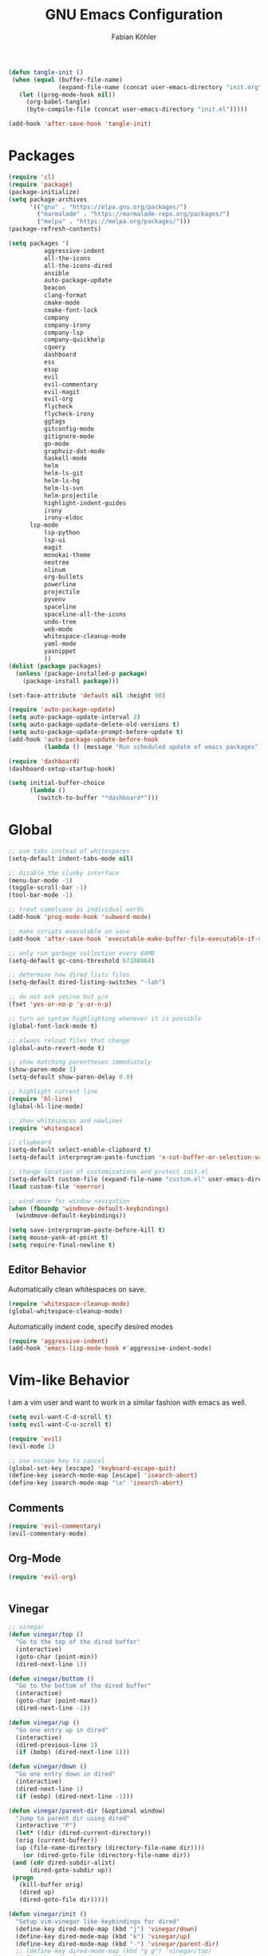 #+Title: GNU Emacs Configuration
#+AUTHOR: Fabian Köhler
#+BABEL: :cache yes
#+PROPERTY: header-args :tangle yes

#+BEGIN_SRC emacs-lisp
(defun tangle-init ()
 (when (equal (buffer-file-name)
              (expand-file-name (concat user-emacs-directory "init.org")))
   (let ((prog-mode-hook nil))
     (org-babel-tangle)
     (byte-compile-file (concat user-emacs-directory "init.el")))))

(add-hook 'after-save-hook 'tangle-init)
#+END_SRC

* Packages
#+BEGIN_SRC emacs-lisp
(require 'cl)
(require 'package)
(package-initialize)
(setq package-archives
      '(("gnu" . "https://elpa.gnu.org/packages/")
        ("marmalade" . "https://marmalade-repo.org/packages/")
        ("melpa" . "https://melpa.org/packages/")))
(package-refresh-contents)
#+END_SRC

#+BEGIN_SRC emacs-lisp
(setq packages '(
          aggressive-indent
          all-the-icons
          all-the-icons-dired
          ansible
          auto-package-update
          beacon
          clang-format
          cmake-mode
          cmake-font-lock
          company
          company-irony
          company-lsp
          company-quickhelp
          cquery
          dashboard
          ess
          esup
          evil
          evil-commentary
          evil-magit
          evil-org
          flycheck
          flycheck-irony
          ggtags
          gitconfig-mode
          gitignore-mode
          go-mode
          graphviz-dot-mode
          haskell-mode
          helm
          helm-ls-git
          helm-ls-hg
          helm-ls-svn
          helm-projectile
          highlight-indent-guides
          irony
          irony-eldoc
	  lsp-mode
          lsp-python
          lsp-ui
          magit
          monokai-theme
          neotree
          nlinum
          org-bullets
          powerline
          projectile
          pyvenv
          spaceline
          spaceline-all-the-icons
          undo-tree
          web-mode
          whitespace-cleanup-mode
          yaml-mode
          yasnippet
          ))
(dolist (package packages)
  (unless (package-installed-p package)
    (package-install package)))
#+END_SRC

#+BEGIN_SRC emacs-lisp
(set-face-attribute 'default nil :height 90)
#+END_SRC

#+BEGIN_SRC emacs-lisp
  (require 'auto-package-update)
  (setq auto-package-update-interval 2)
  (setq auto-package-update-delete-old-versions t)
  (setq auto-package-update-prompt-before-update t)
  (add-hook 'auto-package-update-before-hook
            (lambda () (message "Run scheduled update of emacs packages")))
#+END_SRC

#+BEGIN_SRC emacs-lisp
(require 'dashboard)
(dashboard-setup-startup-hook)
#+END_SRC

#+BEGIN_SRC emacs-lisp
  (setq initial-buffer-choice
        (lambda ()
          (switch-to-buffer "*dashboard*")))
#+END_SRC

* Global
  #+BEGIN_SRC emacs-lisp
  ;; use tabs instead of whitespaces
  (setq-default indent-tabs-mode nil)
  
  ;; disable the clunky interface
  (menu-bar-mode -1)
  (toggle-scroll-bar -1)
  (tool-bar-mode -1)
  
  ;; treat camelcase as individual words
  (add-hook 'prog-mode-hook 'subword-mode)
  
  ;; make scripts executable on save
  (add-hook 'after-save-hook 'executable-make-buffer-file-executable-if-script-p)
  
  ;; only run garbage collection every 64MB
  (setq-default gc-cons-threshold 67108864)
  
  ;; determine how dired lists files
  (setq-default dired-listing-switches "-lah")
  
  ;; do not ask yes/no but y/n
  (fset 'yes-or-no-p 'y-or-n-p)
  
  ;; turn on syntax highlighting whenever it is possible
  (global-font-lock-mode t)
  
  ;; always reload files that change
  (global-auto-revert-mode t)
  
  ;; show matching parentheses immediately
  (show-paren-mode 1)
  (setq-default show-paren-delay 0.0)
  
  ;; highlight current line
  (require 'hl-line)
  (global-hl-line-mode)
  
  ;; show whitespaces and newlines
  (require 'whitespace)
  
  ;; clipboard
  (setq-default select-enable-clipboard t)
  (setq-default interprogram-paste-function 'x-cut-buffer-or-selection-value)
  
  ;; change location of customizations and protect init.el
  (setq-default custom-file (expand-file-name "custom.el" user-emacs-directory))
  (load custom-file 'noerror)
  
  ;; wind move for window navigation
  (when (fboundp 'windmove-default-keybindings)
    (windmove-default-keybindings))
  #+END_SRC
  
  #+BEGIN_SRC emacs-lisp
    (setq save-interprogram-paste-before-kill t)
    (setq mouse-yank-at-point t)
    (setq require-final-newline t)
  #+END_SRC
   
** Editor Behavior
   Automatically clean whitespaces on save.
   #+BEGIN_SRC emacs-lisp
   (require 'whitespace-cleanup-mode)
   (global-whitespace-cleanup-mode)
   #+END_SRC
   
   Automatically indent code, specify desired modes
   #+BEGIN_SRC emacs-lisp
   (require 'aggressive-indent)
   (add-hook 'emacs-lisp-mode-hook #'aggressive-indent-mode)
   #+END_SRC

* Vim-like Behavior
  I am a vim user and want to work in a similar fashion with emacs as well.
  #+BEGIN_SRC emacs-lisp
  (setq evil-want-C-d-scroll t)
  (setq evil-want-C-u-scroll t)
  #+END_SRC

  #+BEGIN_SRC emacs-lisp
  (require 'evil)
  (evil-mode 1)
  
  ;; use escape key to cancel
  (global-set-key [escape] 'keyboard-escape-quit)
  (define-key isearch-mode-map [escape] 'isearch-abort)
  (define-key isearch-mode-map "\e" 'isearch-abort)
  #+END_SRC
  
** Comments
   #+BEGIN_SRC emacs-lisp
   (require 'evil-commentary)
   (evil-commentary-mode)
   #+END_SRC
  
** Org-Mode
   #+BEGIN_SRC emacs-lisp
   (require 'evil-org)
   #+END_SRC
  
  #+BEGIN_SRC emacs-lisp
  #+END_SRC
  
** Vinegar
   #+BEGIN_SRC emacs-lisp
   ;; vinegar
   (defun vinegar/top ()
     "Go to the top of the dired buffer"
     (interactive)
     (goto-char (point-min))
     (dired-next-line 1))
   
   (defun vinegar/bottom ()
     "Go to the bottom of the dired buffer"
     (interactive)
     (goto-char (point-max))
     (dired-next-line -1))
   
   (defun vinegar/up ()
     "Go one entry up in dired"
     (interactive)
     (dired-previous-line 1)
     (if (bobp) (dired-next-line 1)))
   
   (defun vinegar/down ()
     "Go one entry down in dired"
     (interactive)
     (dired-next-line 1)
     (if (eobp) (dired-next-line -1)))
   
   (defun vinegar/parent-dir (&optional window)
     "Jump to parent dir using dired"
     (interactive "P")
     (let* ((dir (dired-current-directory))
   	 (orig (current-buffer))
   	 (up (file-name-directory (directory-file-name dir))))
       (or (dired-goto-file (directory-file-name dir))
   	(and (cdr dired-subdir-alist)
   	     (dired-goto-subdir up))
   	(progn
   	  (kill-buffer orig)
   	  (dired up)
   	  (dired-goto-file dir)))))
   
   (defun vinegar/init ()
     "Setup vim-vinegar like keybindings for dired"
     (define-key dired-mode-map (kbd "j") 'vinegar/down)
     (define-key dired-mode-map (kbd "k") 'vinegar/up)
     (define-key dired-mode-map (kbd "-") 'vinegar/parent-dir)
     ;; (define-key dired-mode-map (kbd "g g") 'vinegar/top)
     (define-key dired-mode-map (kbd "G") 'vinegar/bottom)
     (define-key dired-mode-map (kbd "d") 'dired-create-directory)
     (define-key dired-mode-map (kbd "% s") 'find-file))

   (add-hook 'dired-mode-hook 'vinegar/init)
   (define-key evil-normal-state-map (kbd "-") 'dired-jump)
   #+END_SRC

** Line Numbers
   #+BEGIN_SRC emacs-lisp
   (require 'nlinum)
   (setq nlinum-format "%4d\u2502")
   (setq nlinum-highlight-current-line 1)
   (global-nlinum-mode)
   #+END_SRC
* Version Control
  #+BEGIN_SRC emacs-lisp
  (require 'magit)
  (require 'evil-magit)  
  #+END_SRC
  
* Project
  #+BEGIN_SRC emacs-lisp
    (require 'projectile)
    (projectile-mode)
  #+END_SRC
* Language Support
** Language Server Protocol
    #+BEGIN_SRC emacs-lisp
      (require 'lsp-mode)
      (require 'lsp-ui)

      (add-hook 'lsp-mode-hook 'lsp-ui-mode)
      (setq-default lsp-message-project-root-warning t)

    #+END_SRC

** Company
  #+BEGIN_SRC emacs-lisp
  (require 'company)
  (require 'company-quickhelp)
  
  ;; do not wait to complete
  (setq company-idle-delay 0)
  
  ;; do no use the clang backend
  ;; we will use irony-mode instead
  (delete 'company-clang company-backends)
  
  ;; use language server protocol in company-mode
  (require 'company-lsp)
  (push 'company-lsp company-backends)
  
  ;; enable company globally
  (global-company-mode)
  
  ;; enable company-quickhelp globally
  (company-quickhelp-mode)
  #+END_SRC
** Ansible YAML
  #+BEGIN_SRC emacs-lisp
  (require 'ansible)
  #+END_SRC
  
** C/C++
  #+BEGIN_SRC emacs-lisp
    ;;(require 'irony)
    ;;(add-hook 'c++-mode-hook 'irony-mode)
    ;;(add-hook 'c-mode-hook 'irony-mode)
    ;;(add-hook 'objc-mode-hook 'irony-mode)
    ;;(add-hook 'irony-mode-hook 'irony-cdb-autosetup-compile-options)
    (require 'cquery)
    (defun cquery/enable ()
      (condition-case nil
          (lsp-cquery-enable)
        (user-error nil)))
        
    (setq cquery-executable "/usr/bin/cquery")

    (add-hook 'c-mode-hook #'cquery/enable)
    (add-hook 'c++-mode-hook #'cquery/enable)
  #+END_SRC
  
** Fortran
   #+BEGIN_SRC emacs-lisp
     ;; (require 'projectile)

     ;; (lsp-define-stdio-client fortls "fortran"
     ;;                          #'projectile-project-root
     ;;                          (list "fortls" "--lowercase_intrinsics"))
     ;; (add-hook 'f90-mode #'fortls-enable)
   #+END_SRC
   #+BEGIN_SRC emacs-lisp
     (setq-default f90-do-indent 4)
     (setq-default f90-if-indent 4)
     (setq-default f90-type-indent 4)
     (setq-default f90-program-indent 4)
     (setq-default f90-continuation-indent 4)
     (setq-default f90-smart-end 'blink)
   #+END_SRC
  
** Git
  #+BEGIN_SRC emacs-lisp
  (require 'gitconfig-mode)
  (require 'gitignore-mode)
  #+END_SRC
  
** Go
  #+BEGIN_SRC emacs-lisp
  (require 'go-mode)
  #+END_SRC
  
** Graphviz
  #+BEGIN_SRC emacs-lisp
  (require 'graphviz-dot-mode)
  #+END_SRC
  
** Haskell
  #+BEGIN_SRC emacs-lisp
  (require 'haskell-mode)
  #+END_SRC
  
** Julia
  #+BEGIN_SRC emacs-lisp
    ;; (require 'julia-mode)
    ;; (require 'ess-site)
    ;; (require 'ess-julia)
  #+END_SRC

** LaTeX
  #+BEGIN_SRC emacs-lisp
  ;; (require 'auctex)
  ;; (require 'company-auctex)
  ;; (setq TeX-auto-save t)
  ;; (setq TeX-parse-self t)
  ;; (setq-default TeX-master nil)
  ;; (add-hook 'LaTeX-mode-hook
  ;;           (progn
  ;;             (company-auctex-init)
  ;;             (setq evil-shift-width 2)))
  #+END_SRC
  
** Python
   
   #+BEGIN_SRC emacs-lisp
     (let ((anaconda-bin-path (expand-file-name "~/.local/opt/anaconda3/bin")))
       (if (file-directory-p anaconda-bin-path)
           (progn
             (setenv "PATH" (concat anaconda-bin-path ":" (getenv "PATH")))
             (push anaconda-bin-path exec-path))))
   #+END_SRC

   #+BEGIN_SRC emacs-lisp
     (require 'pyvenv)

     (let ((anaconda-env-path (expand-file-name "~/.local/opt/anaconda3/envs")))
       (if (file-directory-p anaconda-env-path)
           (setenv "WORKON_HOME" anaconda-env-path)))

     (pyvenv-mode 1)
   #+END_SRC
   
   #+BEGIN_SRC emacs-lisp
     (defvar lsp-python-log-dir)
     (setq lsp-python-log-dir (expand-file-name "~/.emacs.d/logs/lsp-python"))

     (defvar lsp-python-log-file)
     (setq lsp-python-log-file (concat lsp-python-log-dir "/pyls.log"))

     (make-directory lsp-python-log-dir t)
   #+END_SRC

  #+BEGIN_SRC emacs-lisp
    (require 'lsp-mode)
    (require 'lsp-python)
    (add-hook 'python-mode-hook #'lsp-python-enable)
  #+END_SRC

  
** Web
  #+BEGIN_SRC emacs-lisp
  (require 'web-mode)
  (add-to-list 'auto-mode-alist '("\\.html?\\'" . web-mode))
  (add-to-list 'auto-mode-alist '("\\.css?\\'" . web-mode))
  (add-to-list 'auto-mode-alist '("\\.scss?\\'" . web-mode))
  (add-to-list 'auto-mode-alist '("\\.js?\\'" . web-mode))
  (add-to-list 'auto-mode-alist '("\\.jsx?\\'" . web-mode))
  (add-hook 'web-mode-hook
            (lambda ()
              (setq evil-shift-width 2)
              (setq indent-tabs-mode nil)
              (setq web-mode-markup-indent-offset 2)
              (setq web-mode-css-indent-offset 2)
              (setq web-mode-code-indent-offset 2)))
  #+END_SRC
  
** YAML
  #+BEGIN_SRC emacs-lisp
  (require 'yaml-mode)
  #+END_SRC
      
* Auto Completion
  
  # - C++
  #   #+BEGIN_SRC emacs-lisp
  #   (require 'company-irony)
  #   (add-to-list 'company-backends 'company-irony)
  #   #+END_SRC
    
  # - Julia
  #   #+BEGIN_SRC emacs-lisp
  #   (setq ess-use-company t) 
  #   (add-to-list 'company-dabbrev-code-modes 'ess-mode)
  #   #+END_SRC 
    
  # - Python
  #   #+BEGIN_SRC emacs-lisp
  #   (add-hook 'python-mode-hook
  #             (lambda ()
  #               (set (make-local-variable 'company-backends) '(elpy-company-backend))))
  #   #+END_SRC
  
* Linting
  #+BEGIN_SRC emacs-lisp
    (require 'flycheck)
    (global-flycheck-mode)
  #+END_SRC
#   - C/C++
#     #+BEGIN_SRC emacs-lisp
#     (add-hook 'flycheck-mode-hook #'flycheck-irony-setup)
#     #+END_SRC

* Visuals
** Theme
   #+BEGIN_SRC emacs-lisp
   (load-theme 'monokai t)
   #+END_SRC
  
** Beacon
   #+BEGIN_SRC emacs-lisp
   (require 'beacon)
   
   (setq beacon-color "#657b83")
   (setq beacon-size 30)
   (setq beacon-blink-duration 0.1)
   (setq beacon-blink-duration 0.05)
   (beacon-mode 1)
   #+END_SRC

** All the Icons
   # #+BEGIN_SRC emacs-lisp
   # (require 'all-the-icons)
   # (require 'all-the-icons-dired)
   # (add-hook 'dired-mode-hook 'all-the-icons-dired-mode)
   # #+END_SRC
   
** Powerline
   #+BEGIN_SRC emacs-lisp
   ;;(require 'powerline)
   ;;(require 'spaceline)
   ;;(require 'spaceline-all-the-icons)
   ;;(setq spaceline-all-the-icons-separator-type 'wave)
   ;;(spaceline-all-the-icons-theme)
   #+END_SRC
** Indent Guides
   #+BEGIN_SRC emacs-lisp
   (require 'highlight-indent-guides)
   (setq highlight-indent-guides-method 'column)
   (add-hook 'prog-mode-hook 'highlight-indent-guides-mode)
   #+END_SRC
** Org-Mode
   #+BEGIN_SRC emacs-lisp
   (add-hook 'org-mode-hook (lambda () (org-bullets-mode)))
   #+END_SRC
   
** Pretty Mode
   #+BEGIN_SRC emacs-lisp
   (setq prettify-symbols-unprettify-at-point 'right-edge)
   (global-prettify-symbols-mode +1)
   #+END_SRC

*** C++
    #+BEGIN_SRC emacs-lisp
    (defun pretty-mode/c ()
      "Prettify symbols in C mode."
      (setq prettify-symbols-alist
            (append prettify-symbols-alist
                    '(("!=" . ?≠)
                      ("<=" . ?≤)
                      (">=" . ?≥)
                      ("&&" . ?∧)
                      ("||" . ?∨)
                      ("<<" . ?≪)
                      (">>" . ?≫)))))

    (defun pretty-mode/c++ ()
      "Prettify symbols in C++ mode."
      (pretty-mode/c))

    (add-hook 'c-mode 'pretty-mode/c)
    (add-hook 'c++-mode 'pretty-mode/c++)
    #+END_SRC
*** Emacs Lisp
    #+BEGIN_SRC emacs-lisp
    (defun pretty-mode/emacs-lisp ()
      "Prettify symbols in Emacs Lisp mode."
      (setq prettify-symbols-alist
            '(("lambda" . ?λ)
              ("defun"  . ?ϝ)
              ("!="     . ?≠)
              ("<="     . ?≤)
              (">="     . ?≥))))

    (add-hook 'emacs-lisp-mode-hook 'pretty-mode/emacs-lisp)
    #+END_SRC
*** Haskell
    #+BEGIN_SRC emacs-lisp
    (defun pretty-mode/haskell ()
      (setq prettify-symbols-alist
            '(
              ("&&" . ?∧)
              ("++" . ?⧺)
              ("+++" . ?⧻)
              ("-->" . ?⟶)
              ("->" . ?→)
              ("..." . ?…)
              ("/<" . ?≮)
              ("/=" . ?≠)
              ("/>" . ?≯)
              ("::" . ?∷)
              (":=" . ?≔)
              ("<*>" . ?⊛)
              ("<-" . ?←)
              ("<--" . ?⟵)
              ("<-->" . ?⟷)
              ("<->" . ?↔)
              ("<<" . ?≪)
              ("<<<" . ?⋘)
              ("<=" . ?≤)
              ("<==" . ?⟸)
              ("<==>" . ?⟺)
              ("<=>" . ?⇔)
              ("<|" . ?⊲)
              ("=:" . ?≕)
              ("==" . ?≡)
              ("==>" . ?⟹)
              ("=>" . ?⇒)
              ("=?" . ?≟)
              ("=def" . ?≝)
              ("><" . ?⋈)
              (">=" . ?≥)
              (">>" . ?≫)
              (">>>" . ?⋙)
              ("elem" . ?∈)
              ("empty" . ?∅)
              ("intersection" . ?∩)
              ("isProperSubsetOf" . ?⊂)
              ("isSubsetOf" . ?⊆)
              ("mappend" . ?⊕)
              ("member" . ?∈)
              ("mempty" . ?∅)
              ("not" . ?¬)
              ("notElem" . ?∉)
              ("notMember" . ?∉)
              ("undefined" . ?⊥)
              ("union" . ?∪)
              ("|>" . ?⊳)
              ("||" . ?∨)
              )))

    (add-hook 'haskell-mode-hook 'pretty-mode/haskell)
    #+END_SRC
*** Fortran
    #+BEGIN_SRC emacs-lisp
    (defun pretty-mode/f90 ()
      "Prettify symbols in Fortran mode."
      (setq prettify-symbols-alist
            (append prettify-symbols-alist
                    '((".not." . ?¬)
                      (".and." . ?∧)
                      (".or."  . ?∨)))))

    (add-hook 'f90-mode-hook 'pretty-mode/f90)
    #+END_SRC
*** Python
    #+BEGIN_SRC emacs-lisp
    (defun pretty-mode/add-greek ()
      " add prettified versions of greek letters"
      (setq prettify-symbols-alist
            (append prettify-symbols-alist
                    '(("alpha"   . ?α)
                      ("beta"    . ?β)
                      ("gamma"   . ?γ)
                      ("delta"   . ?δ)
                      ("epsilon" . ?ε)
                      ("zeta"    . ?ζ)
                      ("eta"     . ?η)
                      ("theta"   . ?θ)))))

    (defun pretty-mode/python ()
      "Prettify symbols in python mode."
      (progn
        (setq prettify-symbols-alist
              '(("lambda" . ?λ)
                ("def"    . ?ϝ)
                ("!="     . ?≠)
                ("<="     . ?≤)
                (">="     . ?≥)
                ("in"     . ?∈)
                ("not in" . ?∉)
                ("for"    . ?∀)
                ("or"     . ?∨)
                ("and"    . ?∧)
                ("not"    . ?¬)
                ("->"     . ?→)))
        (pretty-mode/add-greek)))

    (add-hook 'python-mode-hook 'pretty-mode/python)
    #+END_SRC

* Playerctl
  #+BEGIN_SRC emacs-lisp
  (defun playerctl/command (command message)
    "Call playerctl asynchronously and display a message."
    (if (executable-find "playerctl")
        (progn
          (start-process "elplayerctl" nil "playerctl" command)
          (message message))
      (message "playerctl not available")))

  (defun song-pause()
    "Pause playback using playerctl"
    (interactive)
    (playerctl/command "play-pause" "Toggle playback"))

  (defun song-next()
    "Skip to next song using playerctl"
    (interactive)
    (playerctl/command "next" "Next song"))

  (defun song-prev()
    "Go back to previous song using playerctl"
    (interactive)
    (playerctl/command "previous" "Previous song"))

  (defun song-stop()
    "Stop playback using playerctl"
    (interactive)
    (playerctl/command "stop" "Stop music"))
  #+END_SRC

* Helm

#+BEGIN_SRC emacs-lisp
  (require 'helm)
  (setq projectile-completion-system 'helm)
  (helm-projectile-on)
  (define-key evil-normal-state-map (kbd "C-p") 'helm-browse-project)
#+END_SRC

* Neotree
#+BEGIN_SRC emacs-lisp
(require 'neotree)
(setq-default neo-theme (if (display-graphic-p) 'icons 'arrow))
(global-set-key [f8] 'neotree-toggle)
(evil-define-key 'normal neotree-mode-amp (kbd "TAB") 'neotree-enter)
(evil-define-key 'normal neotree-mode-amp (kbd "SPC") 'neotree-quick-look)
(evil-define-key 'normal neotree-mode-amp (kbd "q") 'neotree-hide)
(evil-define-key 'normal neotree-mode-amp (kbd "RET") 'neotree-enter)
#+END_SRC
